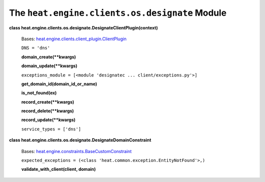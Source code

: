 
The ``heat.engine.clients.os.designate`` Module
===============================================

**class
heat.engine.clients.os.designate.DesignateClientPlugin(context)**

   Bases: `heat.engine.clients.client_plugin.ClientPlugin
   <heat.engine.clients.client_plugin.rst#heat.engine.clients.client_plugin.ClientPlugin>`_

   ``DNS = 'dns'``

   **domain_create(**kwargs)**

   **domain_update(**kwargs)**

   ``exceptions_module = [<module 'designatec ...
   client/exceptions.py'>]``

   **get_domain_id(domain_id_or_name)**

   **is_not_found(ex)**

   **record_create(**kwargs)**

   **record_delete(**kwargs)**

   **record_update(**kwargs)**

   ``service_types = ['dns']``

**class heat.engine.clients.os.designate.DesignateDomainConstraint**

   Bases: `heat.engine.constraints.BaseCustomConstraint
   <heat.engine.constraints.rst#heat.engine.constraints.BaseCustomConstraint>`_

   ``expected_exceptions = (<class
   'heat.common.exception.EntityNotFound'>,)``

   **validate_with_client(client, domain)**
